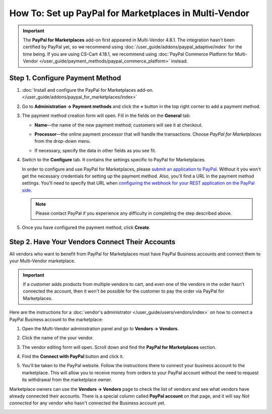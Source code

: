 ******************************************************
How To: Set up PayPal for Marketplaces in Multi-Vendor
******************************************************

.. important::

    The **PayPal for Marketplaces** add-on first appeared in Multi-Vendor 4.8.1. The integration hasn't been certified by PayPal yet, so we recommend using :doc:`/user_guide/addons/paypal_adaptive/index` for the time being.
    If you are using CS-Cart 4.18.1, we recommend using :doc:`PayPal Commerce Platform for Multi-Vendor </user_guide/payment_methods/paypal_commerce_platform>` instead.

================================
Step 1. Configure Payment Method
================================

#. :doc:`Install and configure the PayPal for Marketplaces add-on. </user_guide/addons/paypal_for_marketplaces/index>`

#. Go to **Administration → Payment methods** and click the **+** button in the top right corner to add a payment method.

#. The payment method creation form will open. Fill in the fields on the **General** tab:

   * **Name**—the name of the new payment method; customers will see it at checkout.

   * **Processor**—the online payment processor that will handle the transactions. Choose *PayPal for Marketplaces* from the drop-down menu. 

   * If necessary, specify the data in other fields as you see fit.

     .. image:: img/paypal_for_marketplaces_general.png
         :align: center
         :alt: The general settings of a PayPal for Marketplaces payment method.

#. Switch to the **Configure** tab. It contains the settings specific to PayPal for Marketplaces.

   In order to configure and use PayPal for Marketplaces, please `submit an application to PayPal <https://www.paypal.com/gb/smarthelp/article/what-is-paypal-for-marketplaces-ts2122>`_. Without it you won't get the necessary credentials for setting up the payment method. Also, you'll find a URL in the payment method settings. You'll need to specify that URL when `configuring the webhook for your REST application on the PayPal side <https://developer.paypal.com/docs/integration/direct/webhooks/rest-webhooks/#to-use-the-dashboard-to-subscribe-to-events>`_.

   .. note::

       Please contact PayPal if you experience any difficulty in completing the step described above.

#. Once you have configured the payment method, click **Create**.

   .. image:: img/paypal_for_marketplaces_configure.png
       :align: center
       :alt: The technical settings of a PayPal for Marketplaces payment method.

================================================
Step 2. Have Your Vendors Connect Their Accounts
================================================

All vendors who want to benefit from PayPal for Marketplaces must have PayPal Business accounts and connect them to your Multi-Vendor marketplace.

.. important::

    If a customer adds products from multiple vendors to cart, and even one of the vendors in the order hasn't connected the account, then it won't be possible for the customer to pay the order via PayPal for Marketplaces.

Here are the instructions for a :doc:`vendor's administrator </user_guide/users/vendors/index>` on how to connect a PayPal Business account to the marketplace:

#. Open the Multi-Vendor administration panel and go to **Vendors → Vendors**.

#. Click the name of the your vendor.

#. The vendor editing form will open. Scroll down and find the **PayPal for Marketplaces** section.

   .. image:: img/paypal_for_marketplaces_connect.png
       :align: center
       :alt: The PayPal for Marketplaces section in the vendor's profile.

#. Find the **Connect with PayPal** button and click it.

#. You'll be taken to the PayPal website. Follow the instructions there to connect your business account to the marketplace. This will allow you to receive money from orders to your PayPal account without the need to request its withdrawal from the marketplace owner.

Marketplace owners can use the **Vendors → Vendors** page to check the list of vendors and see what vendors have already connected their accounts. There is a special column called **PayPal account** on that page, and it will say *Not connected* for any vendor who hasn't connected the Business account yet.

.. image:: img/paypal_for_marketplaces_verification_status.png
    :align: center
    :alt: All vendors must connect their accounts, or else a customer won't be able to use PayPal for Marketplaces to buy products from them in one order.
